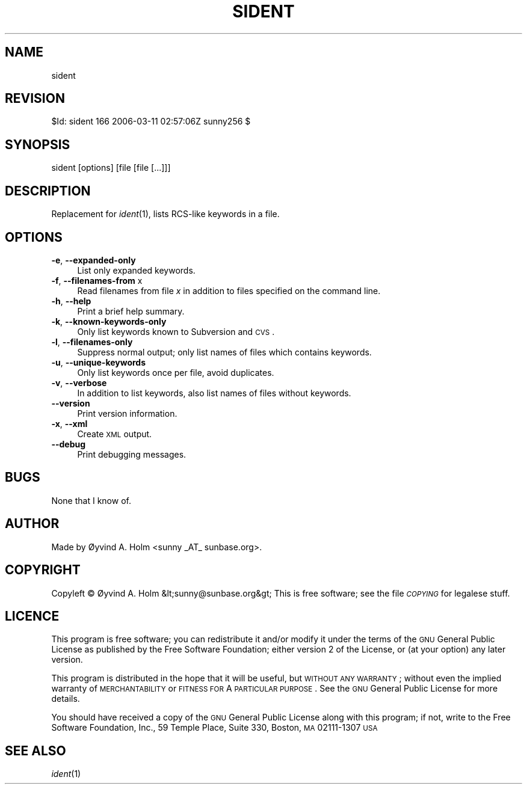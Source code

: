 .\" Automatically generated by Pod::Man v1.37, Pod::Parser v1.14
.\"
.\" Standard preamble:
.\" ========================================================================
.de Sh \" Subsection heading
.br
.if t .Sp
.ne 5
.PP
\fB\\$1\fR
.PP
..
.de Sp \" Vertical space (when we can't use .PP)
.if t .sp .5v
.if n .sp
..
.de Vb \" Begin verbatim text
.ft CW
.nf
.ne \\$1
..
.de Ve \" End verbatim text
.ft R
.fi
..
.\" Set up some character translations and predefined strings.  \*(-- will
.\" give an unbreakable dash, \*(PI will give pi, \*(L" will give a left
.\" double quote, and \*(R" will give a right double quote.  | will give a
.\" real vertical bar.  \*(C+ will give a nicer C++.  Capital omega is used to
.\" do unbreakable dashes and therefore won't be available.  \*(C` and \*(C'
.\" expand to `' in nroff, nothing in troff, for use with C<>.
.tr \(*W-|\(bv\*(Tr
.ds C+ C\v'-.1v'\h'-1p'\s-2+\h'-1p'+\s0\v'.1v'\h'-1p'
.ie n \{\
.    ds -- \(*W-
.    ds PI pi
.    if (\n(.H=4u)&(1m=24u) .ds -- \(*W\h'-12u'\(*W\h'-12u'-\" diablo 10 pitch
.    if (\n(.H=4u)&(1m=20u) .ds -- \(*W\h'-12u'\(*W\h'-8u'-\"  diablo 12 pitch
.    ds L" ""
.    ds R" ""
.    ds C` ""
.    ds C' ""
'br\}
.el\{\
.    ds -- \|\(em\|
.    ds PI \(*p
.    ds L" ``
.    ds R" ''
'br\}
.\"
.\" If the F register is turned on, we'll generate index entries on stderr for
.\" titles (.TH), headers (.SH), subsections (.Sh), items (.Ip), and index
.\" entries marked with X<> in POD.  Of course, you'll have to process the
.\" output yourself in some meaningful fashion.
.if \nF \{\
.    de IX
.    tm Index:\\$1\t\\n%\t"\\$2"
..
.    nr % 0
.    rr F
.\}
.\"
.\" For nroff, turn off justification.  Always turn off hyphenation; it makes
.\" way too many mistakes in technical documents.
.hy 0
.if n .na
.\"
.\" Accent mark definitions (@(#)ms.acc 1.5 88/02/08 SMI; from UCB 4.2).
.\" Fear.  Run.  Save yourself.  No user-serviceable parts.
.    \" fudge factors for nroff and troff
.if n \{\
.    ds #H 0
.    ds #V .8m
.    ds #F .3m
.    ds #[ \f1
.    ds #] \fP
.\}
.if t \{\
.    ds #H ((1u-(\\\\n(.fu%2u))*.13m)
.    ds #V .6m
.    ds #F 0
.    ds #[ \&
.    ds #] \&
.\}
.    \" simple accents for nroff and troff
.if n \{\
.    ds ' \&
.    ds ` \&
.    ds ^ \&
.    ds , \&
.    ds ~ ~
.    ds /
.\}
.if t \{\
.    ds ' \\k:\h'-(\\n(.wu*8/10-\*(#H)'\'\h"|\\n:u"
.    ds ` \\k:\h'-(\\n(.wu*8/10-\*(#H)'\`\h'|\\n:u'
.    ds ^ \\k:\h'-(\\n(.wu*10/11-\*(#H)'^\h'|\\n:u'
.    ds , \\k:\h'-(\\n(.wu*8/10)',\h'|\\n:u'
.    ds ~ \\k:\h'-(\\n(.wu-\*(#H-.1m)'~\h'|\\n:u'
.    ds / \\k:\h'-(\\n(.wu*8/10-\*(#H)'\z\(sl\h'|\\n:u'
.\}
.    \" troff and (daisy-wheel) nroff accents
.ds : \\k:\h'-(\\n(.wu*8/10-\*(#H+.1m+\*(#F)'\v'-\*(#V'\z.\h'.2m+\*(#F'.\h'|\\n:u'\v'\*(#V'
.ds 8 \h'\*(#H'\(*b\h'-\*(#H'
.ds o \\k:\h'-(\\n(.wu+\w'\(de'u-\*(#H)/2u'\v'-.3n'\*(#[\z\(de\v'.3n'\h'|\\n:u'\*(#]
.ds d- \h'\*(#H'\(pd\h'-\w'~'u'\v'-.25m'\f2\(hy\fP\v'.25m'\h'-\*(#H'
.ds D- D\\k:\h'-\w'D'u'\v'-.11m'\z\(hy\v'.11m'\h'|\\n:u'
.ds th \*(#[\v'.3m'\s+1I\s-1\v'-.3m'\h'-(\w'I'u*2/3)'\s-1o\s+1\*(#]
.ds Th \*(#[\s+2I\s-2\h'-\w'I'u*3/5'\v'-.3m'o\v'.3m'\*(#]
.ds ae a\h'-(\w'a'u*4/10)'e
.ds Ae A\h'-(\w'A'u*4/10)'E
.    \" corrections for vroff
.if v .ds ~ \\k:\h'-(\\n(.wu*9/10-\*(#H)'\s-2\u~\d\s+2\h'|\\n:u'
.if v .ds ^ \\k:\h'-(\\n(.wu*10/11-\*(#H)'\v'-.4m'^\v'.4m'\h'|\\n:u'
.    \" for low resolution devices (crt and lpr)
.if \n(.H>23 .if \n(.V>19 \
\{\
.    ds : e
.    ds 8 ss
.    ds o a
.    ds d- d\h'-1'\(ga
.    ds D- D\h'-1'\(hy
.    ds th \o'bp'
.    ds Th \o'LP'
.    ds ae ae
.    ds Ae AE
.\}
.rm #[ #] #H #V #F C
.\" ========================================================================
.\"
.IX Title "SIDENT 1"
.TH SIDENT 1 "2006-03-11" "perl v5.8.4" "User Contributed Perl Documentation"
.SH "NAME"
sident
.SH "REVISION"
.IX Header "REVISION"
$Id: sident 166 2006\-03\-11 02:57:06Z sunny256 $
.SH "SYNOPSIS"
.IX Header "SYNOPSIS"
sident [options] [file [file [...]]]
.SH "DESCRIPTION"
.IX Header "DESCRIPTION"
Replacement for \fIident\fR\|(1), lists RCS-like keywords in a file.
.SH "OPTIONS"
.IX Header "OPTIONS"
.IP "\fB\-e\fR, \fB\-\-expanded\-only\fR" 4
.IX Item "-e, --expanded-only"
List only expanded keywords.
.IP "\fB\-f\fR, \fB\-\-filenames\-from\fR x" 4
.IX Item "-f, --filenames-from x"
Read filenames from file \fIx\fR in addition to files specified on the 
command line.
.IP "\fB\-h\fR, \fB\-\-help\fR" 4
.IX Item "-h, --help"
Print a brief help summary.
.IP "\fB\-k\fR, \fB\-\-known\-keywords\-only\fR" 4
.IX Item "-k, --known-keywords-only"
Only list keywords known to Subversion and \s-1CVS\s0.
.IP "\fB\-l\fR, \fB\-\-filenames\-only\fR" 4
.IX Item "-l, --filenames-only"
Suppress normal output; only list names of files which contains 
keywords.
.IP "\fB\-u\fR, \fB\-\-unique\-keywords\fR" 4
.IX Item "-u, --unique-keywords"
Only list keywords once per file, avoid duplicates.
.IP "\fB\-v\fR, \fB\-\-verbose\fR" 4
.IX Item "-v, --verbose"
In addition to list keywords, also list names of files without keywords.
.IP "\fB\-\-version\fR" 4
.IX Item "--version"
Print version information.
.IP "\fB\-x\fR, \fB\-\-xml\fR" 4
.IX Item "-x, --xml"
Create \s-1XML\s0 output.
.IP "\fB\-\-debug\fR" 4
.IX Item "--debug"
Print debugging messages.
.SH "BUGS"
.IX Header "BUGS"
None that I know of.
.SH "AUTHOR"
.IX Header "AUTHOR"
Made by Øyvind A. Holm <sunny\ _AT_\ sunbase.org>.
.SH "COPYRIGHT"
.IX Header "COPYRIGHT"
Copyleft © Øyvind A. Holm &lt;sunny@sunbase.org&gt;
This is free software; see the file \fI\s-1COPYING\s0\fR for legalese stuff.
.SH "LICENCE"
.IX Header "LICENCE"
This program is free software; you can redistribute it and/or modify it 
under the terms of the \s-1GNU\s0 General Public License as published by the 
Free Software Foundation; either version 2 of the License, or (at your 
option) any later version.
.PP
This program is distributed in the hope that it will be useful, but 
\&\s-1WITHOUT\s0 \s-1ANY\s0 \s-1WARRANTY\s0; without even the implied warranty of 
\&\s-1MERCHANTABILITY\s0 or \s-1FITNESS\s0 \s-1FOR\s0 A \s-1PARTICULAR\s0 \s-1PURPOSE\s0.
See the \s-1GNU\s0 General Public License for more details.
.PP
You should have received a copy of the \s-1GNU\s0 General Public License along 
with this program; if not, write to the Free Software Foundation, Inc., 
59 Temple Place, Suite 330, Boston, \s-1MA\s0  02111\-1307  \s-1USA\s0
.SH "SEE ALSO"
.IX Header "SEE ALSO"
\&\fIident\fR\|(1)

